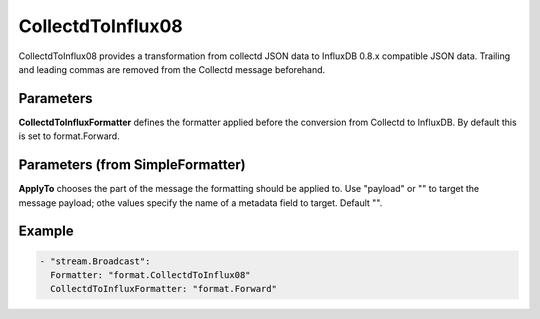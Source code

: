 .. Autogenerated by Gollum RST generator (docs/generator/*.go)

CollectdToInflux08
==================

CollectdToInflux08 provides a transformation from collectd JSON data to
InfluxDB 0.8.x compatible JSON data. Trailing and leading commas are removed
from the Collectd message beforehand.



Parameters
----------

**CollectdToInfluxFormatter**
defines the formatter applied before the conversion
from Collectd to InfluxDB. By default this is set to format.Forward.


Parameters (from SimpleFormatter)
---------------------------------

**ApplyTo**
chooses the part of the message the formatting should be
applied to. Use "payload"  or "" to target the message payload;
othe values specify the name of a metadata field to target.
Default "".


Example
-------

.. code-block:: yaml

	 - "stream.Broadcast":
	   Formatter: "format.CollectdToInflux08"
	   CollectdToInfluxFormatter: "format.Forward"
	


